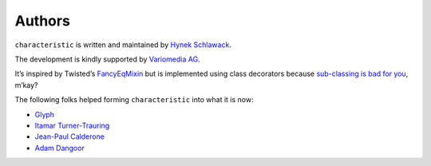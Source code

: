 Authors
-------

``characteristic`` is written and maintained by `Hynek Schlawack <https://hynek.me/>`_.

The development is kindly supported by `Variomedia AG <https://www.variomedia.de/>`_.

It’s inspired by Twisted’s `FancyEqMixin <http://twistedmatrix.com/documents/current/api/twisted.python.util.FancyEqMixin.html>`_ but is implemented using class decorators because `sub-classing is bad for you <https://www.youtube.com/watch?v=3MNVP9-hglc>`_, m’kay?


The following folks helped forming ``characteristic`` into what it is now:

- `Glyph <https://github.com/glyph>`_
- `Itamar Turner-Trauring <https://github.com/itamarst>`_
- `Jean-Paul Calderone <https://github.com/exarkun>`_
- `Adam Dangoor <https://github.com/adamtheturtle>`_
